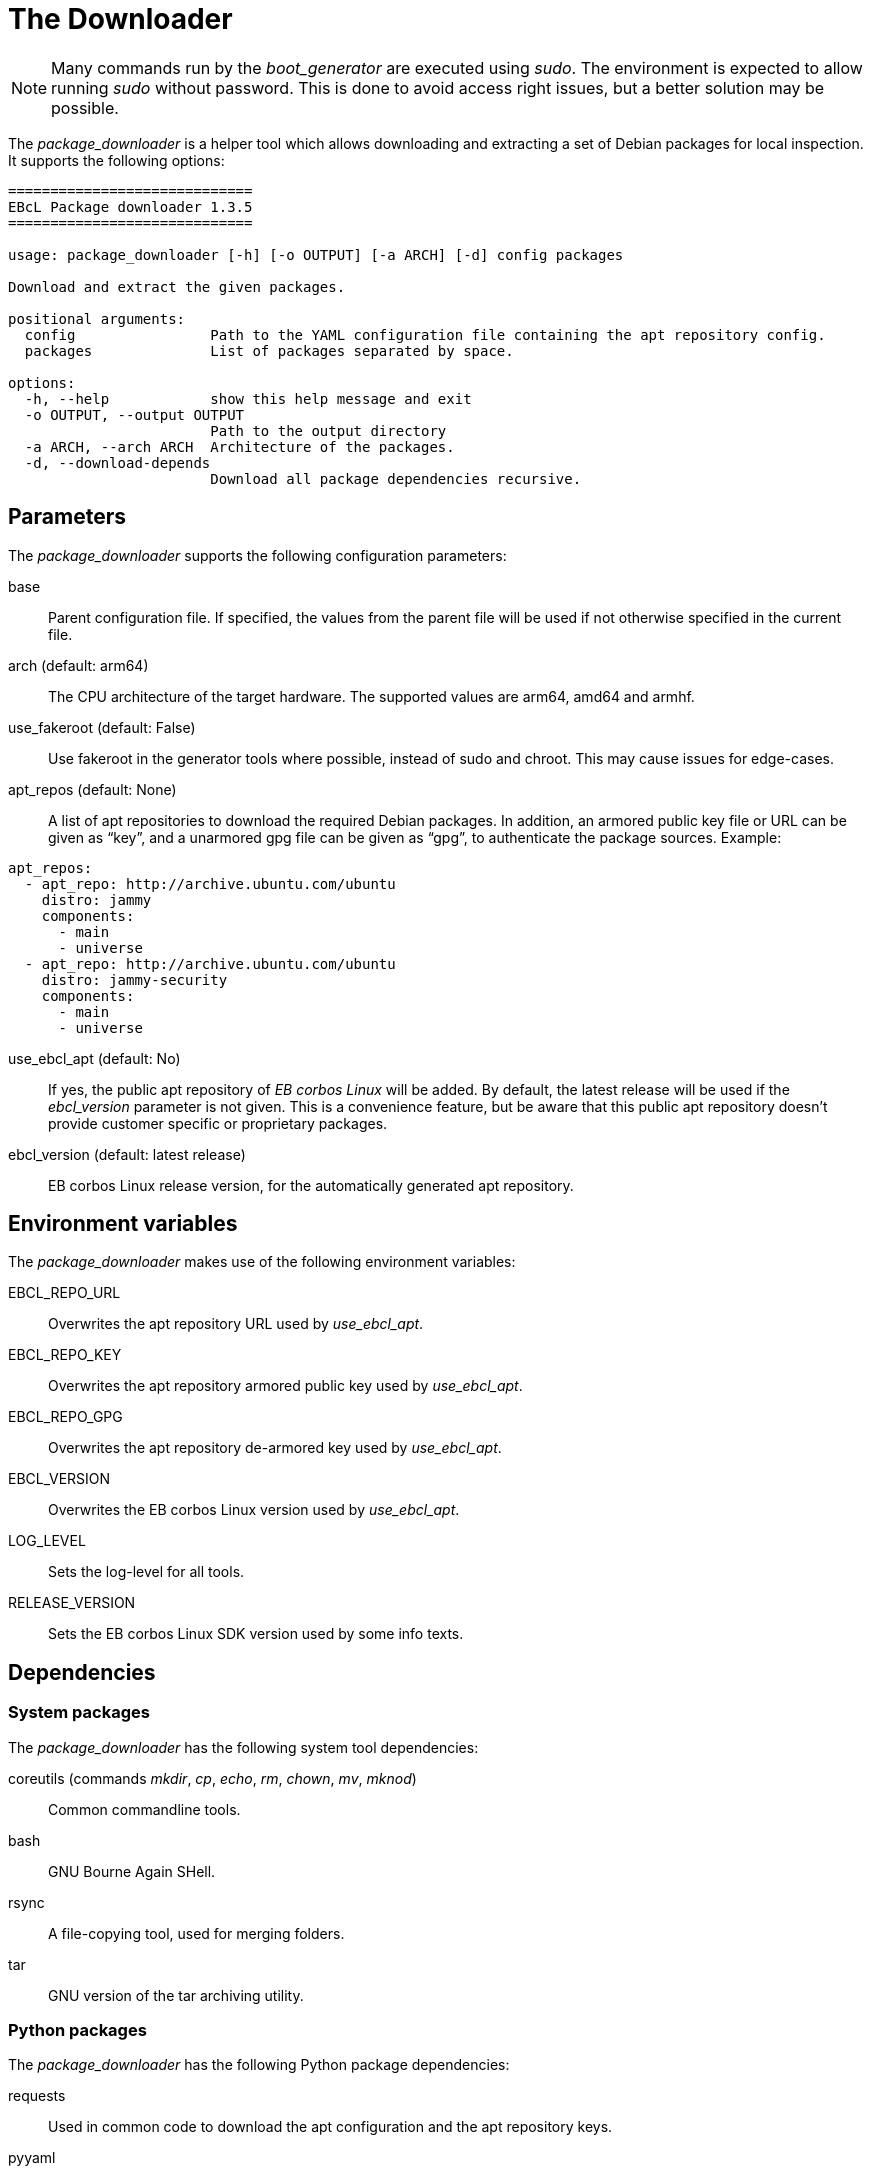 = The Downloader

NOTE: Many commands run by the _boot_generator_ are executed using _sudo_.
  The environment is expected to allow running _sudo_ without password.
  This is done to avoid access right issues, but a better solution may be possible.

The _package_downloader_ is a helper tool which allows downloading and extracting
a set of Debian packages for local inspection. It supports the following options:

[source,bash]
----
=============================
EBcL Package downloader 1.3.5
=============================

usage: package_downloader [-h] [-o OUTPUT] [-a ARCH] [-d] config packages

Download and extract the given packages.

positional arguments:
  config                Path to the YAML configuration file containing the apt repository config.
  packages              List of packages separated by space.

options:
  -h, --help            show this help message and exit
  -o OUTPUT, --output OUTPUT
                        Path to the output directory
  -a ARCH, --arch ARCH  Architecture of the packages.
  -d, --download-depends
                        Download all package dependencies recursive.
----

== Parameters

The _package_downloader_ supports the following configuration parameters:

base:: Parent configuration file. If specified, the values from the parent
  file will be used if not otherwise specified in the current file.
arch (default: arm64):: The CPU architecture of the target hardware.
  The supported values are arm64, amd64 and armhf.
use_fakeroot (default: False):: Use fakeroot in the generator tools where possible,
  instead of sudo and chroot. This may cause issues for edge-cases.
apt_repos (default: None):: A list of apt repositories to download the required Debian packages.
  In addition, an armored public key file or URL can be given as “key”, and a unarmored gpg file
  can be given as “gpg”, to authenticate the package sources. Example:

[source,yaml]
----
apt_repos:
  - apt_repo: http://archive.ubuntu.com/ubuntu
    distro: jammy
    components:
      - main
      - universe
  - apt_repo: http://archive.ubuntu.com/ubuntu
    distro: jammy-security
    components:
      - main
      - universe
----

use_ebcl_apt (default: No):: If yes, the public apt repository of _EB corbos Linux_ will be added.
  By default, the latest release will be used if the _ebcl_version_ parameter is not given.
  This is a convenience feature, but be aware that this public apt repository doesn’t provide
  customer specific or proprietary packages.
ebcl_version (default: latest release):: EB corbos Linux release version,
  for the automatically generated apt repository.

== Environment variables

The _package_downloader_ makes use of the following environment variables:

EBCL_REPO_URL:: Overwrites the apt repository URL used by _use_ebcl_apt_.
EBCL_REPO_KEY:: Overwrites the apt repository armored public key used by _use_ebcl_apt_.
EBCL_REPO_GPG:: Overwrites the apt repository de-armored key used by _use_ebcl_apt_.
EBCL_VERSION:: Overwrites the EB corbos Linux version used by _use_ebcl_apt_.
LOG_LEVEL:: Sets the log-level for all tools.
RELEASE_VERSION:: Sets the EB corbos Linux SDK version used by some info texts.

== Dependencies

=== System packages

The _package_downloader_ has the following system tool dependencies:

coreutils (commands _mkdir_, _cp_, _echo_, _rm_, _chown_, _mv_, _mknod_):: Common commandline tools.
bash:: GNU Bourne Again SHell.
rsync:: A file-copying tool, used for merging folders.
tar:: GNU version of the tar archiving utility.

=== Python packages

The _package_downloader_ has the following Python package dependencies:

requests:: Used in common code to download the apt configuration and
  the apt repository keys.
pyyaml:: Used in common code for parsing the _yaml_ configuration files.
jsonpickle:: Used in the common code for storing the cache state.
unix_ar::  Used in the common code for extracting the Debian packages.
zstandard:: Used in the common code for extracting the Debian packages.

== Implementation details

The core part of the _package_downloader_ is implemented in
_ebcl/tools/downloader/downloader.py_.
The _main_ function takes care of parsing the command line parameters
and then runs _download_packages_ of the _PackageDownloader_ class.

The package download implemented in _download_packages_ makes use of the
common functions to download and extract the chosen packages.
